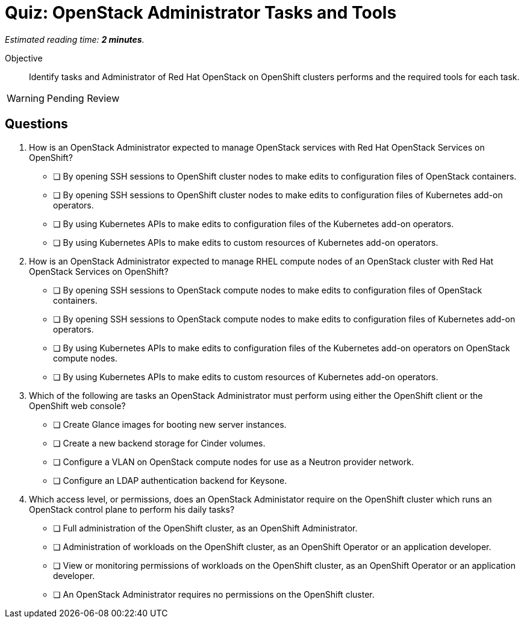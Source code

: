 :time_estimate: 2

= Quiz: OpenStack Administrator Tasks and Tools

_Estimated reading time: *{time_estimate} minutes*._

Objective:: 

Identify tasks and Administrator of Red Hat OpenStack on OpenShift clusters performs and the required tools for each task.

WARNING: Pending Review

// Avoid memorization questions on the OpenShift CLI or web console, these are better reinforced by the demonstration than by a quiz.

//Q1 and Q2 feel like memorization questions.

//Q3 may be a stretch, because we didn't discuss any specific administration tasks not how to perform them, but students should be able to figure the right answers by the scope of the task as it related to control plane, compute node, or application workload.

== Questions

1. How is an OpenStack Administrator expected to manage OpenStack services with Red Hat OpenStack Services on OpenShift?

* [ ] By opening SSH sessions to OpenShift cluster nodes to make edits to configuration files of OpenStack containers.
* [ ] By opening SSH sessions to OpenShift cluster nodes to make edits to configuration files of Kubernetes add-on operators.
* [ ] By using Kubernetes APIs to make edits to configuration files of the Kubernetes add-on operators.
* [ ] By using Kubernetes APIs to make edits to custom resources of Kubernetes add-on operators.

2. How is an OpenStack Administrator expected to manage RHEL compute nodes of an OpenStack cluster with Red Hat OpenStack Services on OpenShift?

* [ ] By opening SSH sessions to OpenStack compute nodes to make edits to configuration files of OpenStack containers.
* [ ] By opening SSH sessions to OpenStack compute nodes to make edits to configuration files of Kubernetes add-on operators.
* [ ] By using Kubernetes APIs to make edits to configuration files of the Kubernetes add-on operators on OpenStack compute nodes.
* [ ] By using Kubernetes APIs to make edits to custom resources of Kubernetes add-on operators.

3. Which of the following are tasks an OpenStack Administrator must perform using either the OpenShift client or the OpenShift web console?

* [ ] Create Glance images for booting new server instances.
* [ ] Create a new backend storage for Cinder volumes.
* [ ] Configure a VLAN on OpenStack compute nodes for use as a Neutron provider network.
* [ ] Configure an LDAP authentication backend for Keysone.

4. Which access level, or permissions, does an OpenStack Administator require on the OpenShift cluster which runs an OpenStack control plane to perform his daily tasks?

* [ ] Full administration of the OpenShift cluster, as an OpenShift Administrator.
* [ ] Administration of workloads on the OpenShift cluster, as an OpenShift Operator or an application developer.
* [ ] View or monitoring permissions of workloads on the OpenShift cluster, as an OpenShift Operator or an application developer.
* [ ] An OpenStack Administrator requires no permissions on the OpenShift cluster.
